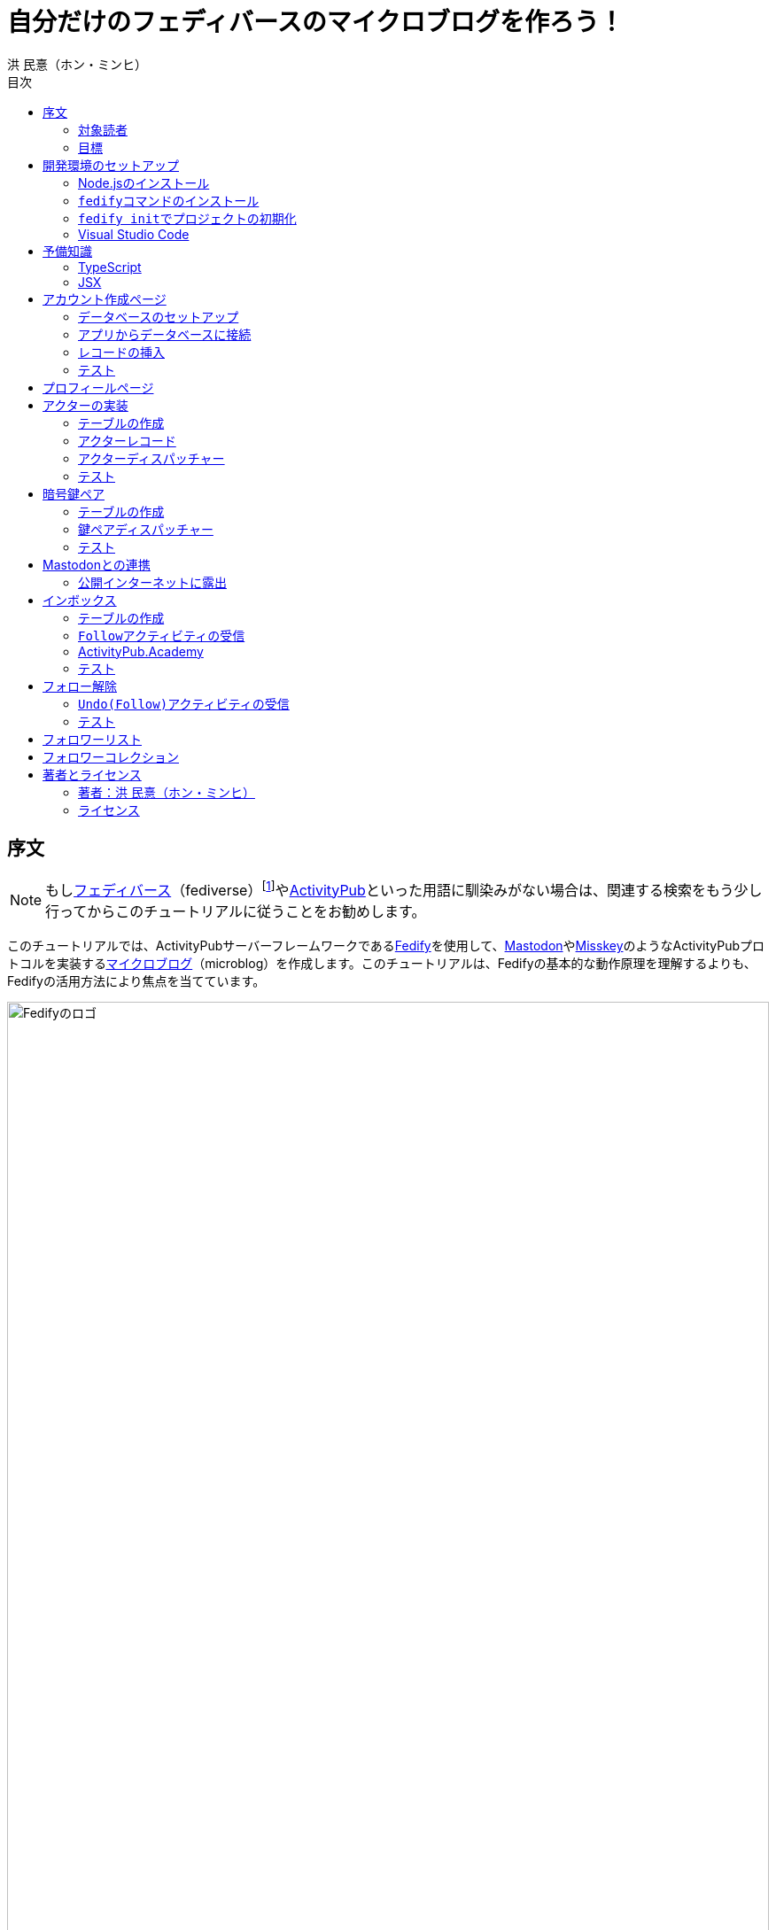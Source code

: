 = 自分だけのフェディバースのマイクロブログを作ろう！
洪 民憙（ホン・ミンヒ）
:doctype: book
:lang: ja
:scripts: cjk
:experimental:
:toc:
:toc-title: 目次
:imagesdir: ./images

== 序文

NOTE: もしlink:https://ja.wikipedia.org/wiki/Fediverse[フェディバース]（fediverse）footnote:[Mastodon、Misskey、Lemmy、Pixelfed、PeerTubeなど、フェディバースのネットワークのいくつかはすでにご存知かもしれない。]やlink:https://activitypub.rocks/[ActivityPub]といった用語に馴染みがない場合は、関連する検索をもう少し行ってからこのチュートリアルに従うことをお勧めします。

このチュートリアルでは、ActivityPubサーバーフレームワークであるlink:https://fedify.dev/[Fedify]を使用して、link:https://joinmastodon.org/ja[Mastodon]やlink:https://misskey-hub.net/ja/[Misskey]のようなActivityPubプロトコルを実装するlink:https://ja.wikipedia.org/wiki/%E3%83%9F%E3%83%8B%E3%83%96%E3%83%AD%E3%82%B0[マイクロブログ]（microblog）を作成します。このチュートリアルは、Fedifyの基本的な動作原理を理解するよりも、Fedifyの活用方法により焦点を当てています。

.Fedifyのロゴ
image::logo.svg[Fedifyのロゴ,width=100%,align=center]

Fedifyは、ActivityPubやその他の標準規格（総称して「フェディバース」と呼ばれる）を利用した連合サーバーアプリを作る為のTypeScriptライブラリです。連合サーバーアプリを作る際の複雑さやボイラプレートコードを排除し、ビジネスロジックやユーザーエクスペリエンスに集中できる様にすることを目的としています。

Fedifyプロジェクトについてもっとお知りになりたい方は、以下の資料をご覧ください：

- ウェブサイト：<https://fedify.dev/>
- GitHub：<https://github.com/dahlia/fedify>
- APIリファレンス：<https://jsr.io/@fedify/fedify>
- 使用例：<https://github.com/dahlia/fedify/tree/main/examples>

ご質問、ご提案、フィードバックなどございましたら、お気軽にlink:https://github.com/dahlia/fedify/discussions[GitHub Discussions]にご参加いただくか、フェディバースのlink:https://hollo.social/@fedify[@fedify@hollo.social]（日本語対応）までご連絡ください！

=== 対象読者

このチュートリアルは、Fedifyを学んでActivityPubサーバーソフトウェアを作ってみたい方を対象としています。

HTMLやHTTPを使用してウェブアプリケーションを作成した経験があり、コマンドラインインターフェース、SQL、JSON、基本的なJavaScriptなどを理解していることを前提としています。ただし、TypeScriptやJSX、ActivityPub、Fedifyについては、このチュートリアルで必要な範囲で説明しますので、知らなくても大丈夫です。

ActivityPubソフトウェアを作成した経験は必要ありませんが、MastodonやMisskeyのようなActivityPubソフトウェアを少なくとも1つは使用したことがあることを想定しています。そうすることで、私たちが何を作ろうとしているのかをイメージしやすくなります。

=== 目標

このチュートリアルでは、Fedifyを使用してActivityPubを通じて他の連合ソフトウェアやサービスと通信可能な個人用マイクロブログを作成します。このソフトウェアには以下の機能が含まれます：

- ユーザーは1つのアカウントのみ作成できます。
- フェディバース内の他のアカウントがユーザーをフォローできます。
- フォロワーはユーザーのフォローを開始したり、やめたりできます。
- ユーザーは自分のフォロワーリストを閲覧できます。
- ユーザーは投稿を作成できます。
- ユーザーの投稿はフェディバース内のフォロワーに表示されます。
- ユーザーはフェディバース内の他のアカウントをフォローできます。
- ユーザーは自分がフォローしているアカウントのリストを閲覧できます。
- ユーザーは自分がフォローしているアカウントが作成した投稿を時系列順のリストで閲覧できます。

チュートリアルを単純化するために、以下の機能制約を設けています：

- アカウントプロフィール（自己紹介文、画像など）は設定できません。
- 一度作成したアカウントは削除できません。
- 一度投稿した内容は編集や削除ができません。
- 一度フォローした他のアカウントのフォローを解除することはできません。
- いいね、共有、コメント機能はありません。
- 検索機能はありません。
- 認証や権限チェックなどのセキュリティ機能はありません。

もちろん、チュートリアルを最後まで進めた後で機能を追加することは自由です。それは良い練習になるでしょう。

完成したソースコードはlink:https://github.com/dahlia/microblog[GitHubリポジトリ]にアップロードされており、各実装段階に応じてコミットが分かれていますので、参考にしてください。

== 開発環境のセットアップ

=== Node.jsのインストール

FedifyはJavaScriptランタイムとしてlink:https://deno.com/[Deno]、link:https://bun.sh/[Bun]、link:https://nodejs.org/[Node.js]の3つをサポートしています。その中でもNode.jsが最も広く使われているため、このチュートリアルではNode.jsを基準に説明を進めていきます。

TIP: JavaScriptランタイムとは、JavaScriptコードを実行するプラットフォームのことです。ウェブブラウザもJavaScriptランタイムの一つであり、コマンドラインやサーバーではNode.jsなどが広く使われています。最近ではlink:https://workers.cloudflare.com/[Cloudflare Workers]のようなクラウドエッジ機能もJavaScriptランタイムの一つとして注目を集めています。

Fedifyを使用するにはNode.js 20.0.0以上のバージョンが必要です。link:https://nodejs.org/ja/download/package-manager[様々なインストール方法]がありますので、自分に最適な方法でNode.jsをインストールしてください。

Node.jsがインストールされると、``node``コマンドと``npm``コマンドが使えるようになります：

[source,console]
----
$ node --version
$ npm --version
----

=== ``fedify``コマンドのインストール

Fedifyプロジェクトをセットアップするために、``fedify``コマンドをシステムにインストールする必要があります。link:https://fedify.dev/cli#installation[複数のインストール方法]がありますが、``npm``コマンドを使用するのが最も簡単です：

[source,console]
----
$ npm install -g @fedify/cli
----

インストールが完了したら、``fedify``コマンドが使用可能かどうか確認しましょう。以下のコマンドで``fedify``コマンドのバージョンを確認できます。

[source,console]
----
$ fedify --version
----

表示されたバージョン番号が1.0.0以上であることを確認してください。それより古いバージョンだと、このチュートリアルを正しく進めることができません。

=== ``fedify init``でプロジェクトの初期化

新しいFedifyプロジェクトを開始するために、作業ディレクトリのパスを決めましょう。このチュートリアルでは__microblog__と名付けることにします。``fedify init``コマンドの後にディレクトリパスを指定して実行します（ディレクトリがまだ存在しなくても大丈夫です）：

[source,console]
----
$ fedify init microblog
----

``fedify init``コマンドを実行すると、以下のような質問プロンプトが表示されます。順番にmenu:Node.js[npm > Hono > In-memory > In-process]を選択します：

[listing]
----
             ___      _____        _ _  __
            /'_')    |  ___|__  __| (_)/ _|_   _
     .-^^^-/  /      | |_ / _ \/ _` | | |_| | | |
   __/       /       |  _|  __/ (_| | |  _| |_| |
  <__.|_|-|_|        |_|  \___|\__,_|_|_|  \__, |
                                           |___/

? Choose the JavaScript runtime to use
  Deno
  Bun
❯ Node.js

? Choose the package manager to use
❯ npm
  Yarn
  pnpm

? Choose the web framework to integrate Fedify with
  Bare-bones
  Fresh
❯ Hono
  Express
  Nitro

? Choose the key-value store to use for caching
❯ In-memory
  Redis
  PostgreSQL
  Deno KV

? Choose the message queue to use for background jobs
❯ In-process
  Redis
  PostgreSQL
  Deno KV
----

NOTE: Fedifyはフルスタックフレームワークではなく、ActivityPubサーバーの実装に特化したフレームワークです。したがって、他のウェブフレームワークと一緒に使用することを前提に設計されています。このチュートリアルでは、ウェブフレームワークとしてlink:https://hono.dev/[Hono]を採用し、Fedifyと共に使用します。

しばらくすると、作業ディレクトリ内に以下のような構造でファイルが生成されるのが確認できます：

* _.vscode/_ — Visual Studio Code関連の設定
** _extensions.json_ — Visual Studio Code推奨拡張機能
** _settings.json_ — Visual Studio Code設定
* _node_modules/_ — 依存パッケージがインストールされるディレクトリ（内容省略）
* _src/_ — ソースコード
** _app.tsx_ — ActivityPubと関係ないサーバー
** _federation.ts_ — ActivityPubサーバー
** _index.ts_ — エントリーポイント
** _logging.ts_ — ロギング設定
* _biome.json_ — フォーマッターおよびリント設定
* _package.json_ — パッケージメタデータ
* _tsconfig.json_ — TypeScript設定

想像できると思いますが、JavaScriptではなくTypeScriptを使用するため、__.js__ファイルではなく__.ts__および__.tsx__ファイルがあります。

生成されたソースコードは動作するデモです。まずはこの状態で正常に動作するか確認しましょう：

[source,console]
$ npm run dev

上記のコマンドを実行すると、kbd:[Ctrl+C]キーを押すまでサーバーが実行されたままになります：

[listing]
Server started at http://0.0.0.0:8000

サーバーが実行された状態で、新しいターミナルタブを開き、以下のコマンドを実行します：

[source,console]
$ fedify lookup http://localhost:8000/users/john

上記のコマンドは、ローカルで起動したActivityPubサーバーの1つのアクター（actor）を照会したものです。ActivityPubにおいて、アクターは様々なActivityPubサーバー間でアクセス可能なアカウントだと考えてください。

以下のような結果が出力されれば正常です：

[listing]
✔ Looking up the object...
Person {
  id: URL "http://localhost:8000/users/john",
  name: "john",
  preferredUsername: "john"
}

この結果から、__/users/john__パスに位置するアクターオブジェクトの種類が``Person``であり、そのIDが__http://localhost:8000/users/john__、名前が__john__、ユーザー名も__john__であることがわかります。

[TIP]
====
``fedify lookup``はActivityPubオブジェクトを照会するコマンドです。これはMastodonで該当URIを検索するのと同じ動作をします。（もちろん、現在皆さんのサーバーはローカルでのみアクセス可能なため、まだMastodonで検索しても結果は表示されません）

``fedify lookup``コマンドよりも``curl``を好む場合は、以下のコマンドでもアクター照会が可能です（``-H``オプションで``Accept``ヘッダーを一緒に送信することに注意してください）：

[source,console]
$ curl -H"Accept: application/activity+json" http://localhost:8000/users/john

ただし、上記のように照会すると、その結果は人間の目で確認しにくいJSON形式になります。システムに``jq``コマンドもインストールされている場合は、``curl``と``jq``を組み合わせて使用することもできます：

[source,console]
$ curl -H"Accept: application/activity+json" http://localhost:8000/users/john | jq .
====

=== Visual Studio Code

https://code.visualstudio.com/[Visual Studio Code]が皆さんのお気に入りのエディタでない可能性もあります。しかし、このチュートリアルを進める間はVisual Studio Codeを使用することをお勧めします。なぜなら、TypeScriptを使用する必要があり、Visual Studio Codeは現存する最も便利で優れたTypeScript IDEだからです。また、生成されたプロジェクトセットアップにはすでにVisual Studio Codeの設定が整っているため、フォーマッターやリントなどと格闘する必要もありません。

CAUTION: Visual Studioと混同しないようにしてください。Visual Studio CodeとVisual Studioはブランドを共有しているだけで、まったく異なるソフトウェアです。

https://code.visualstudio.com/docs/setup/setup-overview[Visual Studio Codeをインストール]した後、menu:ファイル[フォルダを開く…]メニューをクリックして作業ディレクトリを読み込んでください。

右下に「このリポジトリ 用のおすすめ拡張機能 'Biome' 拡張機能 提供元: biomejs をインストールしますか?」と尋ねるウィンドウが表示された場合は、btn:[インストール]ボタンをクリックしてその拡張機能をインストールしてください。この拡張機能をインストールすると、TypeScriptコードを作成する際にインデントや空白など、コードスタイルと格闘する必要がなく、自動的にコードがフォーマットされます。

TIP: 熱心なEmacsまたはVimユーザーの場合、使い慣れたお気に入りのエディタを使用することを止めはしません。ただし、TypeScript LSPの設定は確認しておくことをお勧めします。TypeScript LSPの設定の有無により、生産性に大きな差が出るからです。

== 予備知識

=== TypeScript

コードを修正する前に、簡単にTypeScriptについて触れておきましょう。すでにTypeScriptに慣れている方は、この章をスキップしても構いません。

TypeScriptはJavaScriptに静的型チェックを追加したものです。TypeScriptの文法はJavaScriptの文法とほぼ同じですが、変数や関数の文法に型を指定できるという大きな違いがあります。型指定は変数やパラメータの後にコロン（`:`）をつけて表します。

例えば、次のコードは``foo``変数が文字列（`string`）であることを示しています：

[source,typescript]
let foo: string;

上記のように宣言された``foo``変数に文字列以外の型の値を代入しようとすると、Visual Studio Codeが**実行する前に**赤い下線を引いて型エラーを表示します：

[source,typescript]
----
foo = 123;  // <1>
----
<1> ts(2322): 型``number``を型``string``に割り当てることはできません。

コーディング中に赤い下線が表示されたら、無視せずに対処してください。無視してプログラムを実行すると、その部分で実際にエラーが発生する可能性が高いです。

TypeScriptでコーディングをしていて最も頻繁に遭遇する型エラーは、``null``の可能性があるエラーです。例えば、次のコードでは``bar``変数が文字列（`string`）である可能性もあれば``null``である可能性もある（`string | null`）と示されています：

[source,typescript]
const bar: string | null = someFunction();

この変数の内容から最初の文字を取り出そうとして、次のようなコードを書くとどうなるでしょうか：

[source,typescript]
----
const firstChar = bar.charAt(0);  // <1>
----
<1> ts(18047): ``bar``は``null``の可能性があります。

上記のように型エラーが発生します。``bar``が場合によっては``null``である可能性があり、その場合に``null.charAt(0)``を呼び出すとエラーが発生する可能性があるため、コードを修正するよう指摘しています。このような場合、以下のように``null``の場合の処理を追加する必要があります：

[source,typescript]
const firstChar = bar === null ? "" : bar.charAt(0);

このように、TypeScriptはコーディング時に気づかなかった場合の数を想起させ、バグを未然に防ぐのに役立ちます。

また、TypeScriptの副次的な利点の一つは、自動補完が機能することです。例えば、``foo.``まで入力すると、文字列オブジェクトが持つメソッドのリストが表示され、その中から選択できます。これにより、一々ドキュメントを確認しなくても迅速にコーディングが可能になります。

このチュートリアルを進めながら、TypeScriptの魅力も一緒に感じていただければと思います。何より、FedifyはTypeScriptと一緒に使用したときに最も良い体験が得られるのです。

TIP: TypeScriptをしっかりじっくり学びたい場合は、公式のlink:https://www.typescriptlang.org/docs/handbook/intro.html[TypeScriptハンドブック]（英語）を読むことをお勧めします。全部読むのに約30分ほどかかります。

=== JSX

JSXはJavaScriptコード内にXMLまたはHTMLを挿入できるようにするJavaScriptの文法拡張です。TypeScriptでも使用でき、その場合はTSXと呼ぶこともあります。このチュートリアルでは、すべてのHTMLをJSX文法を通じてJavaScriptコード内に記述します。JSXにすでに慣れている方は、この章をスキップして構いません。

例えば、以下のコードは``<div>``要素が最上位にあるHTMLツリーを``html``変数に代入します：

[source,tsx]
const html = <div>
  <p id="greet">こんにちは、<strong>JSX</strong>！</p>
</div>;

中括弧を使用してJavaScript式を挿入することも可能です（以下のコードは、もちろん``getName()``関数が存在すると仮定しています）：

[source,tsx]
const html = <div title={"こんにちは、" + getName() + "！"}>
  <p id="greet">こんにちは、<strong>{getName()}</strong>！</p>
</div>;

JSXの特徴の1つは、コンポーネント（component）と呼ばれる独自のタグを定義できることです。コンポーネントは普通のJavaScript関数として定義できます。例えば、以下のコードは``<Container>``コンポーネントを定義して使用する方法を示しています（コンポーネント名は一般的にPascalCaseスタイルに従います）：

[source,tsx]
----
import type { FC } from "hono/jsx";

function getName() {
  return "JSX";
}

interface ContainerProps {
  name: string;
}

const Container: FC<ContainerProps> = (props) => {
  return <div title={"こんにちは、" + props.name + "！"}>{props.children}</div>;
};

const html = <Container name={getName()}>
  <p id="greet">こんにちは、<strong>{getName()}</strong>！</p>
</Container>;
----

上記のコードで``FC``は、我々が使用するウェブフレームワークであるlink:https://hono.dev/[Hono]が提供するもので、コンポーネントの型を定義するのに役立ちます。``FC``はlink:https://www.typescriptlang.org/docs/handbook/2/generics.html[ジェネリック型]（generic type）で、``FC<ContainerProps>``のように山括弧内に入る型が型引数です。ここでは型引数としてプロップ（props）の形式を指定しています。プロップとは、コンポーネントに渡すパラメータのことを指します。上記のコードでは、``<Container>``コンポーネントのプロップ形式として``ContainerProps``インターフェースを宣言して使用しています。

[NOTE]
====
ジェネリック型の型引数は複数になる場合があり、カンマで各引数を区切ります。例えば、``Foo<A, B>``はジェネリック型``Foo``に型引数``A``と``B``を適用したものです。

また、ジェネリック関数というものもあり、``someFunction<A, B>(foo, bar)``のように表記します。

型引数が1つの場合、型引数を囲む山括弧がXML/HTMLタグのように見えますが、JSXの機能とは無関係です。

- `FC<ContainerProps>`：ジェネリック型``FC``に型引数``ContainerProps``を適用したもの。
- `<Container>`：``<Container>``という名前のコンポーネントタグを開いたもの。``</Container>``で閉じる必要があります。
====

プロップとして渡されるもののうち、``children``は特に注目する必要があります。これはコンポーネントの子要素が``children``プロップとして渡されるためです。結果として、上記のコードで``html``変数には``<div title="こんにちは、JSX！"><p id="greet">こんにちは、<strong>JSX</strong>！</p></div>``というHTMLツリーが代入されることになります。

TIP: JSXはReactプロジェクトで発明され、広く使用され始めました。JSXについて詳しく知りたい場合は、Reactのドキュメントのlink:https://ja.react.dev/learn/writing-markup-with-jsx[JSXでマークアップを記述する]およびlink:https://ja.react.dev/learn/javascript-in-jsx-with-curly-braces[JSXに波括弧でJavaScriptを含める]セクションを読んでみてください。

== アカウント作成ページ

さて、本格的な開発に取り掛かりましょう。

最初に作成するのはアカウント作成ページです。アカウントを作成しないと投稿もできず、他のアカウントをフォローすることもできませんからね。まずは見える部分から作り始めましょう。

まず、__src/views.tsx__ファイルを作成します。そして、そのファイル内にJSXで``<Layout>``コンポーネントを定義します：

[source,tsx]
----
import type { FC } from "hono/jsx";

export const Layout: FC = (props) => (
  <html lang="en">
    <head>
      <meta charset="utf-8" />
      <meta name="viewport" content="width=device-width, initial-scale=1" />
      <meta name="color-scheme" content="light dark" />
      <title>Microblog</title>
      <link
        rel="stylesheet"
        href="https://cdn.jsdelivr.net/npm/@picocss/pico@2/css/pico.min.css"
      />
    </head>
    <body>
      <main class="container">{props.children}</main>
    </body>
  </html>
);
----

デザインに多くの時間を費やさないために、link:https://picocss.com/[Pico CSS]というCSSフレームワークを使用することにします。

TIP: 変数やパラメータの型をTypeScriptの型チェッカーが推論できる場合、上記の``props``のように型表記を省略しても問題ありません。このように型表記が省略されている場合でも、Visual Studio Codeで変数名にマウスカーソルを合わせると、その変数がどの型であるかを確認できます。

次に、同じファイル内でレイアウトの中に入る``<SetupForm>``コンポーネントを定義します：

[source,tsx]
----
export const SetupForm: FC = () => (
  <>
    <h1>Set up your microblog</h1>
    <form method="post" action="/setup">
      <fieldset>
        <label>
          Username{" "}
          <input
            type="text"
            name="username"
            required
            maxlength={50}
            pattern="^[a-z0-9_\-]+$"
          />
        </label>
      </fieldset>
      <input type="submit" value="Setup" />
    </form>
  </>
);
----

JSXでは最上位に1つの要素しか置けませんが、``<SetupForm>``コンポーネントでは``<h1>``と``<form>``の2つの要素を最上位に置いています。そのため、これを1つの要素のようにまとめるために、空のタグの形の``<>``と``</>``で囲んでいます。これをフラグメント（fragment）と呼びます。

定義したコンポーネントを組み合わせて使用する番です。__src/app.tsx__ファイルで、先ほど定義した2つのコンポーネントを``import``します：

[source,typescript]
import { Layout, SetupForm } from "./views.tsx";

そして、__/setup__ページで先ほど作成したアカウント作成フォームを表示します：

[source,tsx]
app.get("/setup", (c) =>
  c.html(
    <Layout>
      <SetupForm />
    </Layout>,
  ),
);

さて、それではウェブブラウザで<http://localhost:8000/setup>ページを開いてみましょう。以下のような画面が表示されれば正常です：

.アカウント作成ページ
image::account-creation-page.png[アカウント作成ページ,align=center]

NOTE: JSXを使用するには、ソースファイルの拡張子が__.jsx__または__.tsx__である必要があります。この章で編集した2つのファイルの拡張子がどちらも__.tsx__であることに注意してください。

=== データベースのセットアップ

さて、見える部分を実装したので、次は動作を実装する番です。アカウント情報を保存する場所が必要ですが、link:https://www.sqlite.org/[SQLite]を使用することにしましょう。SQLiteは小規模なアプリケーションに適したリレーショナルデータベースです。

まずはアカウント情報を格納するテーブルを定義しましょう。今後、すべてのテーブル定義は__src/schema.sql__ファイルに記述することにします。アカウント情報は``users``テーブルに格納します：

[source,sql]
----
CREATE TABLE IF NOT EXISTS users (
  id       INTEGER NOT NULL PRIMARY KEY CHECK (id = 1),
  username TEXT    NOT NULL UNIQUE      CHECK (trim(lower(username)) = username
                                               AND username <> ''
                                               AND length(username) <= 50)
);
----

我々が作成するマイクロブログは1つのアカウントしか作成できないので、主キーである``id``カラムが``1``以外の値を許可しないように制約をかけました。これにより、``users``テーブルには2つ以上のレコードを格納できなくなります。また、アカウントIDを格納する``username``カラムが空の文字列や長すぎる文字列を許可しないように制約を設けました。

では、``users``テーブルを作成するために__src/schema.sql__ファイルを実行する必要があります。そのためには``sqlite3``コマンドが必要ですが、link:https://www.sqlite.org/download.html[SQLiteのウェブサイトからダウンロードするか]、各プラットフォームのパッケージマネージャーでインストールできます。macOSの場合は、オペレーティングシステムに組み込まれているので、別途ダウンロードする必要はありません。直接ダウンロードする場合は、オペレーティングシステムに合った__sqlite-tools-*.zip__ファイルをダウンロードして解凍してください。パッケージマネージャーを使用する場合は、次のコマンドでインストールすることもできます：

[source,console]
----
$ sudo apt install sqlite3  # <1>
$ sudo dnf install sqlite   # <2>
$ choco install sqlite  # <3>
$ scoop install sqlite  # <4>
$ winget install SQLite.SQLite  # <5>
----
<1> DebianおよびUbuntu
<2> FedoraおよびRHEL
<3> Chocolatey
<4> Scoop
<5> Windows Package Manager

さて、``sqlite3``コマンドの準備ができたら、これを使用してデータベースファイルを作成しましょう：

[source,console]
$ sqlite3 microblog.sqlite3 < src/schema.sql

上記のコマンドを実行すると__microblog.sqlite3__ファイルが作成され、この中にSQLiteデータが保存されます。

=== アプリからデータベースに接続

これで、私たちが作成するアプリからSQLiteデータベースを使用するだけになりました。Node.jsでSQLiteデータベースを使用するには、SQLiteドライバーライブラリが必要です。ここではlink:https://github.com/WiseLibs/better-sqlite3[better-sqlite3]パッケージを使用することにします。パッケージは``npm``コマンドで簡単にインストールできます：

[source,console]
$ npm add better-sqlite3
$ npm add --save-dev @types/better-sqlite3

[TIP]
====
https://www.npmjs.com/package/@types/better-sqlite3[@types/better-sqlite3]パッケージは、TypeScript用にbetter-sqlite3パッケージのAPIに関する型情報を含んでいます。このパッケージをインストールすることで、Visual Studio Codeで編集する際に自動補完や型チェックが可能になります。

このように、@types/スコープ内にあるパッケージをlink:https://github.com/DefinitelyTyped/DefinitelyTyped[Definitely Typed]パッケージと呼びます。あるライブラリがTypeScriptで書かれていない場合、コミュニティが型情報を追加して作成したパッケージです。
====

パッケージをインストールしたので、このパッケージを使用してデータベースに接続するコードを書きましょう。__src/db.ts__という新しいファイルを作成し、以下のようにコーディングします：

[source,typescript]
----
import Database from "better-sqlite3";

const db = new Database("microblog.sqlite3");
db.pragma("journal_mode = WAL");
db.pragma("foreign_keys = ON");

export default db;
----

[TIP]
====
参考までに、``db.pragma()``関数を通じて設定した内容は以下のような効果があります：

- https://www.sqlite.org/wal.html[`journal_mode = WAL`]：SQLiteでアトミックなコミットとロールバックを実装する方法としてlink:https://ja.wikipedia.org/wiki/%E3%83%AD%E3%82%B0%E5%85%88%E8%A1%8C%E6%9B%B8%E3%81%8D%E8%BE%BC%E3%81%BF[ログ先行書き込み]モードを採用します。このモードは、デフォルトのlink:https://www.sqlite.org/lockingv3.html#rollback[ロールバックジャーナル]モードに比べて、ほとんどの場合でパフォーマンスが優れています。
- https://www.sqlite.org/foreignkeys.html[`foreign_keys = ON`]：SQLiteではデフォルトで外部キー制約をチェックしません。この設定をオンにすると外部キー制約をチェックするようになり、データの整合性を保つのに役立ちます。
====

そして、``users``テーブルに保存されるレコードをJavaScriptで表現する型を宣言しましょう。__src/schema.ts__ファイルを作成し、以下のように``User``型を定義します：

[source,typescript]
export interface User {
  id: number;
  username: string;
}

=== レコードの挿入

データベースに接続したので、レコードを挿入する番です。

まず__src/app.tsx__ファイルを開き、レコード挿入に使用する``db``オブジェクトと``User``型を``import``します：

[source,typescript]
import db from "./db.ts";
import type { User } from "./schema.ts";

``POST /setup``ハンドラを実装します：

[source,typescript]
----
app.post("/setup", async (c) => {
  // アカウントが既に存在するか確認
  const user = db.prepare<unknown[], User>("SELECT * FROM users LIMIT 1").get();
  if (user != null) return c.redirect("/");

  const form = await c.req.formData();
  const username = form.get("username");
  if (typeof username !== "string" || !username.match(/^[a-z0-9_-]{1,50}$/)) {
    return c.redirect("/setup");
  }
  db.prepare("INSERT INTO users (username) VALUES (?)").run(username);
  return c.redirect("/");
});
----

先ほど作成した``GET /setup``ハンドラにもアカウントが既に存在するかチェックするコードを追加します：

[source,tsx,highlight=2..4]
----
app.get("/setup", (c) => {
  // アカウントが既に存在するか確認
  const user = db.prepare<unknown[], User>("SELECT * FROM users LIMIT 1").get();
  if (user != null) return c.redirect("/");

  return c.html(
    <Layout>
      <SetupForm />
    </Layout>,
  );
});
----

=== テスト

これでアカウント作成機能がひととおり実装されたので、実際に使ってみましょう。ウェブブラウザで<http://localhost:8000/setup>ページを開いてアカウントを作成してください。このチュートリアルでは、これ以降、ユーザー名として__johndoe__を使用したと仮定します。作成できたら、SQLiteデータベースにレコードが正しく挿入されたか確認もしてみましょう：

[source,console]
$ echo "SELECT * FROM users;" | sqlite3 -table microblog.sqlite3

レコードが正しく挿入されていれば、以下のような出力が表示されるはずです（もちろん、``johndoe``は皆さんが入力したユーザー名によって異なります）：

[cols="1,1"]
|===
| `id` | `username`

| `1`
| `johndoe`
|===

== プロフィールページ

これでアカウントが作成されたので、アカウント情報を表示するプロフィールページを実装しましょう。表示する情報はほとんどありませんが。

今回も見える部分から作業を始めましょう。__src/views.tsx__ファイルに``<Profile>``コンポーネントを定義します：

[source,tsx]
----
export interface ProfileProps {
  name: string;
  handle: string;
}

export const Profile: FC<ProfileProps> = ({ name, handle }) => (
  <>
    <hgroup>
      <h1>{name}</h1>
      <p style="user-select: all;">{handle}</p>
    </hgroup>
  </>
);
----

そして__src/app.tsx__ファイルで定義したコンポーネントを``import``します：

[source,typescript]
import { Layout, Profile, SetupForm } from "./views.tsx";

そして``<Profile>``コンポーネントを表示する``GET /users/{username}``ハンドラを追加します：

[source,tsx]
----
app.get("/users/:username", async (c) => {
  const user = db
    .prepare<unknown[], User>("SELECT * FROM users WHERE username = ?")
    .get(c.req.param("username"));
  if (user == null) return c.notFound();

  const url = new URL(c.req.url);
  const handle = `@${user.username}@${url.host}`;
  return c.html(
    <Layout>
      <Profile name={user.username} handle={handle} />
    </Layout>,
  );
});
----

ここまでできたらテストをしてみましょう。ウェブブラウザで<http://localhost:8000/users/johndoe>ページを開いてみてください（アカウント作成時にユーザー名を``johndoe``にした場合。そうでない場合はURLを変更する必要があります）。以下のような画面が表示されるはずです：

.プロフィールページ
image::profile-page.png[プロフィールページ,align=center]

[TIP]
====
フェディバースハンドル（fediverse handle）、略してハンドルとは、フェディバース内でアカウントを指す一意なアドレスのようなものです。例えば``+@hongminhee@fedibird.com+``のような形をしています。メールアドレスに似た形をしていますが、実際の構成もメールアドレスに似ています。最初に``@``が来て、その後に名前、そして再び``@``が来た後、最後にアカウントが属するサーバーのドメイン名が来ます。時々、最初の``@``が省略されることもあります。

技術的には、ハンドルはlink:https://datatracker.ietf.org/doc/html/rfc7033[WebFinger]とlink:https://datatracker.ietf.org/doc/html/rfc7565[`acct:` URI形式]という2つの標準で実装されています。Fedifyがこれを実装しているため、このチュートリアルを進める間は実装の詳細を知らなくても大丈夫です。
====

== アクターの実装

ActivityPubは、その名前が示すように、アクティビティ（activity）を送受信するプロトコルです。投稿、投稿の編集、投稿の削除、投稿へのいいね、コメントの追加、プロフィールの編集…ソーシャルメディアで起こるすべての出来事をアクティビティとして表現します。

そして、すべてのアクティビティはアクター（actor）からアクターへ送信されます。例えば、山田太郎が投稿を作成すると、「投稿作成」（`Create(Note)`）アクティビティが山田太郎から山田太郎のフォロワーたちに送信されます。その投稿に佐藤花子がいいねをすると、「いいね」（`Like`）アクティビティが佐藤花子から山田太郎に送信されます。

したがって、ActivityPubを実装する最初のステップはアクターを実装することです。

``fedify init``コマンドで生成されたデモアプリには既にとてもシンプルなアクターが実装されていますが、MastodonやMisskeyなどの実際のソフトウェアと通信するためには、アクターをもう少しきちんと実装する必要があります。

まずは、現在の実装を一度見てみましょう。__src/federation.ts__ファイルを開いてみましょう：

[source,typescript,highlight=12..18]
----
import { Person, createFederation } from "@fedify/fedify";
import { InProcessMessageQueue, MemoryKvStore } from "@fedify/fedify";
import { getLogger } from "@logtape/logtape";

const logger = getLogger("microblog");

const federation = createFederation({
  kv: new MemoryKvStore(),
  queue: new InProcessMessageQueue(),
});

federation.setActorDispatcher("/users/{identifier}", async (ctx, identifier) => {
  return new Person({
    id: ctx.getActorUri(identifier),
    preferredUsername: identifier,
    name: identifier,
  });
});

export default federation;
----

注目すべき部分は``setActorDispatcher()``メソッドです。このメソッドは、他のActivityPubソフトウェアが我々が作成したサーバーのアクターを照会する際に使用するURLとその動作を定義します。例えば、先ほど我々が行ったように__/users/johndoe__を照会すると、コールバック関数の``identifier``パラメータに``"johndoe"``という文字列値が入ってきます。そして、コールバック関数は``Person``クラスのインスタンスを返して、照会されたアクターの情報を伝達します。

``ctx``パラメータには``Context``オブジェクトが渡されますが、これはActivityPubプロトコルに関連する様々な機能を含むオブジェクトです。例えば、上記のコードで使用されている``getActorUri()``メソッドは、パラメータとして渡された``identifier``を含むアクターの一意なURIを返します。このURIは``Person``オブジェクトの一意な識別子として使用されています。

実装コードを見ればわかるように、現在は__/users/__パスの後にどのようなハンドルが来ても、呼び出されたままのアクター情報を**作り出して**返しています。しかし、我々が望むのは実際に登録されているアカウントについてのみ照会できるようにすることです。この部分をデータベースに存在するアカウントについてのみ返すように修正しましょう。

=== テーブルの作成

``actors``テーブルを作成する必要があります。このテーブルは、現在のインスタンスサーバーのアカウントのみを含む``users``テーブルとは異なり、連合されるサーバーに属するリモートアクターも含みます。テーブルは次のようになります。__src/schema.sql__ファイルに次のSQLを追加してください：

[source,sql]
----
CREATE TABLE IF NOT EXISTS actors (
  id               INTEGER NOT NULL PRIMARY KEY,
  user_id          INTEGER          REFERENCES users (id),
  uri              TEXT    NOT NULL UNIQUE CHECK (uri <> ''),
  handle           TEXT    NOT NULL UNIQUE CHECK (handle <> ''),
  name             TEXT,
  inbox_url        TEXT    NOT NULL UNIQUE CHECK (inbox_url LIKE 'https://%'
                                                  OR inbox_url LIKE 'http://%'),
  shared_inbox_url TEXT                    CHECK (shared_inbox_url
                                                  LIKE 'https://%'
                                                  OR shared_inbox_url
                                                  LIKE 'http://%'),
  url              TEXT                    CHECK (url LIKE 'https://%'
                                                  OR url LIKE 'http://%'),
  created          TEXT    NOT NULL DEFAULT (CURRENT_TIMESTAMP)
                                           CHECK (created <> '')
);
----

- ``user_id``カラムは``users``カラムと連携するための外部キーです。該当レコードがリモートアクターを表す場合は``NULL``が入りますが、現在のインスタンスサーバーのアカウントの場合は該当アカウントの``users.id``値が入ります。

- ``uri``カラムはアクターIDと呼ばれるアクターの一意なURIを含みます。アクターを含むすべてのActivityPubオブジェクトはURI形式の一意なIDを持ちます。したがって、空にすることはできず、重複もできません。

- ``handle``カラムは``+@johndoe@example.com+``形式のフェディバースハンドルを含みます。同様に、空にすることはできず、重複もできません。

- ``name``カラムはUIに表示される名前を含みます。通常はフルネームやニックネームが入ります。ただし、ActivityPub仕様に従い、このカラムは空になる可能性があります。

- ``inbox_url``カラムは該当アクターのインボックス（inbox）URLを含みます。インボックスが何であるかについては後で詳しく説明しますが、現時点ではアクターに必須で存在しなければならないということだけ覚えておいてください。このカラムも空にすることはできず、重複もできません。

- ``shared_inbox_url``カラムは該当アクターの共有インボックス（shared inbox）URLを含みます。これについても後で詳しく説明します。必須ではないため、空になる可能性があり、カラム名の通り他のアクターと同じ共有インボックスURLを共有することもできます。

- ``url``カラムは該当アクターのプロフィールURLを含みます。プロフィールURLとは、ウェブブラウザで開いて見ることができるプロフィールページのURLを意味します。アクターのIDとプロフィールURLが同じ場合もありますが、サービスによって異なる場合もあるため、その場合にこのカラムにプロフィールURLを含めます。空になる可能性があります。

- ``created``カラムはレコードが作成された時点を記録します。空にすることはできず、デフォルトで挿入時点の時刻が記録されます。

さて、これで__src/schema.sql__ファイルを__microblog.sqlite3__データベースファイルに適用しましょう：

[source,console]
$ sqlite3 microblog.sqlite3 < src/schema.sql

TIP: 先ほど``users``テーブルを定義する際に``CREATE TABLE IF NOT EXISTS``文を使用したため、何度実行しても問題ありません。

そして、``actors``テーブルに保存されるレコードをJavaScriptで表現する型も__src/schema.ts__に定義します：

[source,typescript]
export interface Actor {
  id: number;
  user_id: number | null;
  uri: string;
  handle: string;
  name: string | null;
  inbox_url: string;
  shared_inbox_url: string | null;
  url: string | null;
  created: string;
}

=== アクターレコード

現在``users``テーブルにレコードが1つありますが、これと対応するレコードが``actors``テーブルにはありません。アカウントを作成する際に``actors``テーブルにレコードを追加しなかったためです。アカウント作成コードを修正して``users``と``actors``の両方にレコードを追加するようにする必要があります。

まず__src/views.tsx__にある``SetupForm``で、ユーザー名と一緒に``actors.name``カラムに入れる名前も入力を受け付けるようにしましょう：

[source,tsx,highlight=16..18]
export const SetupForm: FC = () => (
  <>
    <h1>Set up your microblog</h1>
    <form method="post" action="/setup">
      <fieldset>
        <label>
          Username{" "}
          <input
            type="text"
            name="username"
            required
            maxlength={50}
            pattern="^[a-z0-9_\-]+$"
          />
        </label>
        <label>
          Name <input type="text" name="name" required />
        </label>
      </fieldset>
      <input type="submit" value="Setup" />
    </form>
  </>
);

先ほど定義した``Actor``型を__src/app.tsx__で``import``します：

[source,typescript]
import type { Actor, User } from "./schema.ts";

これで入力された名前をはじめ、必要な情報を``actors``テーブルのレコードとして作成するコードを``POST /setup``ハンドラに追加します：

[source,typescript,highlight=7,19..24,26,30..44]
----
app.post("/setup", async (c) => {
  // アカウントが既に存在するか確認
  const user = db
    .prepare<unknown[], User>(
      `
      SELECT * FROM users
      JOIN actors ON (users.id = actors.user_id)
      LIMIT 1
      `,
    )
    .get();
  if (user != null) return c.redirect("/");

  const form = await c.req.formData();
  const username = form.get("username");
  if (typeof username !== "string" || !username.match(/^[a-z0-9_-]{1,50}$/)) {
    return c.redirect("/setup");
  }
  const name = form.get("name");
  if (typeof name !== "string" || name.trim() === "") {
    return c.redirect("/setup");
  }
  const url = new URL(c.req.url);
  const handle = `@${username}@${url.host}`;
  const ctx = fedi.createContext(c.req.raw, undefined);
  db.transaction(() => {
    db.prepare("INSERT OR REPLACE INTO users (id, username) VALUES (1, ?)").run(
      username,
    );
    db.prepare(
      `
      INSERT OR REPLACE INTO actors
        (user_id, uri, handle, name, inbox_url, shared_inbox_url, url)
      VALUES (1, ?, ?, ?, ?, ?, ?)
    `,
    ).run(
      ctx.getActorUri(username).href,
      handle,
      name,
      ctx.getInboxUri(username).href,
      ctx.getInboxUri().href,
      ctx.getActorUri(username).href,
    );
  })();
  return c.redirect("/");
});
----

アカウントが既に存在するかチェックする際、``users``テーブルにレコードがない場合だけでなく、対応するレコードが``actors``テーブルにない場合もまだアカウントが存在しないと判断するように修正しました。同じ条件を``GET /setup``ハンドラおよび``GET /users/{username}``ハンドラにも適用します：

[source,tsx,highlight=7]
----
app.get("/setup", (c) => {
  // アカウントが既に存在するか確認
  const user = db
    .prepare<unknown[], User>(
      `
      SELECT * FROM users
      JOIN actors ON (users.id = actors.user_id)
      LIMIT 1
      `,
    )
    .get();
  if (user != null) return c.redirect("/");

  return c.html(
    <Layout>
      <SetupForm />
    </Layout>,
  );
});
----

[source,tsx,highlight=6]
----
app.get("/users/:username", async (c) => {
  const user = db
    .prepare<unknown[], User & Actor>(
      `
      SELECT * FROM users
      JOIN actors ON (users.id = actors.user_id)
      WHERE username = ?
      `,
    )
    .get(c.req.param("username"));
  if (user == null) return c.notFound();

  const url = new URL(c.req.url);
  const handle = `@${user.username}@${url.host}`;
  return c.html(
    <Layout>
      <Profile name={user.name ?? user.username} handle={handle} />
    </Layout>,
  );
});
----

TIP: TypeScriptでは``A & B``は``A``型と同時に``B``型であるオブジェクトを意味します。例えば、``{ a: number } & { b: string }``型があるとすると、``{ a: 123 }``や``{ b: "foo" }``はこの型を満たしませんが、``{ a: 123, b: "foo" }``はこの型を満たします。

最後に、__src/federation.ts__ファイルを開き、アクターディスパッチャーの下に次のコードを追加します：

[source,typescript]
federation.setInboxListeners("/users/{handle}/inbox", "/inbox");

``setInboxListeners()``メソッドは今のところ気にしないでください。これもまたインボックスについて説明する際に一緒に扱うことにします。ただ、アカウント作成コードで使用した``getInboxUri()``メソッドが正しく動作するためには上記のコードが必要だという点だけ指摘しておきます。

コードをすべて修正したら、ブラウザで<http://localhost:8000/setup>ページを開いて再度アカウントを作成します：

.アカウント作成ページ
image::account-creation-page-2.png[アカウント作成ページ,align=center]

=== アクターディスパッチャー

``actors``テーブルを作成してレコードも追加したので、再び__src/federation.ts__ファイルを修正しましょう。まず``db``オブジェクトと``Endpoints``および``Actor``を``import``します：

[source,typescript]
import { Endpoints, Person, createFederation } from "@fedify/fedify";
import db from "./db.ts";
import type { Actor, User } from "./schema.ts";

必要なものを``import``したので``setActorDispatcher()``メソッドを修正しましょう：

[source,typescript,highlight=2..11,16..21]
----
federation.setActorDispatcher("/users/{handle}", async (ctx, handle) => {
  const user = db
    .prepare<unknown[], User & Actor>(
      `
      SELECT * FROM users
      JOIN actors ON (users.id = actors.user_id)
      WHERE users.username = ?
      `,
    )
    .get(handle);
  if (user == null) return null;

  return new Person({
    id: ctx.getActorUri(handle),
    preferredUsername: handle,
    name: user.name,
    inbox: ctx.getInboxUri(handle),
    endpoints: new Endpoints({
      sharedInbox: ctx.getInboxUri(),
    }),
    url: ctx.getActorUri(handle),
  });
});
----

変更されたコードでは、データベースの``users``テーブルを照会して現在のサーバーにあるアカウントでない場合は``null``を返すようになりました。つまり、``GET /users/johndoe``（アカウント作成時にユーザー名を``johndoe``にしたと仮定した場合）リクエストに対しては正しい``Person``オブジェクトを``200 OK``とともに応答し、それ以外のリクエストに対しては``404 Not Found``を応答することになります。

``Person``オブジェクトを生成する部分もどのように変わったか見てみましょう。まず``name``属性が追加されました。このプロパティは``actors.name``カラムの値を使用します。``inbox``と``endpoints``属性はインボックスについて説明するときに一緒に扱うことにします。``url``属性はこのアカウントのプロフィールURLを含みますが、このチュートリアルではアクターIDとアクターのプロフィールURLを一致させることにします。

[TIP]
====
目のいい方々は気づいたかもしれませんが、HonoとFedify両方で``GET /users/{handle}``に対するハンドラを重複して定義しています。では、実際にそのリクエストを送信すると、どちらが応答することになるでしょうか？答えは、リクエストの``Accept``ヘッダーによって異なります。``Accept: text/html``ヘッダーと一緒にリクエストを送信すると、Hono側のリクエストハンドラが応答します。``Accept: application/activity+json``ヘッダーと一緒にリクエストを送信すると、Fedify側のリクエストハンドラが応答します。

このようにリクエストの``Accept``ヘッダーに応じて異なる応答を返す方式をHTTPのlink:https://developer.mozilla.org/ja/docs/Web/HTTP/Content_negotiation[コンテンツネゴシエーション]（content negotiation）と呼び、Fedify自体がコンテンツネゴシエーションを実装しています。より具体的には、すべてのリクエストは一度Fedifyを通過し、ActivityPubに関連するリクエストでない場合は連携されたフレームワーク、このチュートリアルではHonoにリクエストを渡すようになっています。
====

TIP: FedifyではすべてのURIおよびURLをlink:https://developer.mozilla.org/ja/docs/Web/API/URL[`URL`]インスタンスで表現します。

=== テスト

それでは、アクターディスパッチャーをテストしてみましょう。

サーバーが起動している状態で、新しいターミナルタブを開いて以下のコマンドを入力します：

[source,console]
$ fedify lookup http://localhost:8000/users/alice

``alice``というアカウントが存在しないため、先ほどとは異なり、今度は次のようなエラーが発生するはずです：

[listing]
✔ Looking up the object...
Failed to fetch the object.
It may be a private object.  Try with -a/--authorized-fetch.

では``johndoe``アカウントも照会してみましょう：

[source,console]
fedify lookup http://localhost:8000/users/johndoe

今度は結果がきちんと出力されます：

[listing]
✔ Looking up the object...
Person {
  id: URL "http://localhost:8000/users/johndoe",
  name: "John Doe",
  url: URL "http://localhost:8000/users/johndoe",
  preferredUsername: "johndoe",
  inbox: URL "http://localhost:8000/users/johndoe/inbox",
  endpoints: Endpoints { sharedInbox: URL "http://localhost:8000/inbox" }
}

== 暗号鍵ペア

次に実装するのは、署名のためのアクターの暗号鍵です。ActivityPubではアクターがアクティビティを作成して送信しますが、このときアクティビティを本当にそのアクターが作成したことを証明するためにlink:https://ja.wikipedia.org/wiki/%E3%83%87%E3%82%B8%E3%82%BF%E3%83%AB%E7%BD%B2%E5%90%8D[デジタル署名]を行います。そのために、アクターはペアになった自身だけの秘密鍵（private key）と公開鍵（public key）のペアを作成して持っており、その公開鍵を他のアクターも見られるように公開します。アクターはアクティビティを受信する際に、送信者の公開鍵とアクティビティの署名を検証して、そのアクティビティが本当に送信者が生成したものかどうかを確認します。署名と署名の検証はFedifyが自動的に行いますが、鍵ペアを生成して保存するのは直接実装する必要があります。

CAUTION: 秘密鍵は、その名前が示すように署名を行う主体以外はアクセスできないようにする必要があります。一方、公開鍵はその用途自体が公開することなので、誰でもアクセスしても問題ありません。

=== テーブルの作成

秘密鍵と公開鍵のペアを保存する``keys``テーブルを__src/schema.sql__に定義します：

[source,sql]
CREATE TABLE IF NOT EXISTS keys (
  user_id     INTEGER NOT NULL REFERENCES users (id),
  type        TEXT    NOT NULL CHECK (type IN ('RSASSA-PKCS1-v1_5', 'Ed25519')),
  private_key TEXT    NOT NULL CHECK (private_key <> ''),
  public_key  TEXT    NOT NULL CHECK (public_key <> ''),
  created     TEXT    NOT NULL DEFAULT (CURRENT_TIMESTAMP) CHECK (created <> ''),
  PRIMARY KEY (user_id, type)
);

テーブルをよく見ると、``type``カラムには2種類の値のみが許可されていることがわかります。一つはlink:https://www.rfc-editor.org/rfc/rfc2313[RSA-PKCS#1-v1.5]形式で、もう一つはlink:https://ed25519.cr.yp.to/[Ed25519]形式です。（それぞれが何を意味するかは、このチュートリアルでは重要ではありません）主キーが``(user_id, type)``にかかっているので、1ユーザーに対して最大二つの鍵ペアが存在できます。

TIP: このチュートリアルで詳しく説明することはできませんが、2024年9月現在、ActivityPubネットワークはRSA-PKCS#1-v1.5形式からEd25519形式に移行中であると知っておくと良いでしょう。あるソフトウェアはRSA-PKCS#1-v1.5形式のみを受け入れ、あるソフトウェアはEd25519形式を受け入れます。したがって、両方と通信するためには、二つの鍵ペアが両方とも必要になるのです。

``private_key``および``public_key``カラムは文字列を受け取れるようになっていますが、ここにはJSONデータを入れる予定です。秘密鍵と公開鍵をJSONでエンコードする方法については、後で順を追って説明します。

では``keys``テーブルを作成しましょう：

[source,console]
$ sqlite3 microblog.sqlite3 < src/schema.sql

``keys``テーブルに保存されるレコードをJavaScriptで表現する``Key``型も__src/schema.ts__ファイルに定義します：

[source,typescript]
export interface Key {
  user_id: number;
  type: "RSASSA-PKCS1-v1_5" | "Ed25519";
  private_key: string;
  public_key: string;
  created: string;
}

=== 鍵ペアディスパッチャー

これで鍵ペアを生成して読み込むコードを書く必要があります。

__src/federation.ts__ファイルを開き、Fedifyが提供する``exportJwk()``、``generateCryptoKeyPair()``、``importJwk()``関数と先ほど定義した``Key``型を``import``しましょう：

[source,typescript,highlight=5..7,9]
----
import {
  Endpoints,
  Person,
  createFederation,
  exportJwk,
  generateCryptoKeyPair,
  importJwk,
} from "@fedify/fedify";
import type { Actor, Key, User } from "./schema.ts";
----

そしてアクターディスパッチャー部分を次のように修正します：

[source,typescript]
----
federation
  .setActorDispatcher("/users/{identifier}", async (ctx, identifier) => {
    const user = db
      .prepare<unknown[], User & Actor>(
        `
        SELECT * FROM users
        JOIN actors ON (users.id = actors.user_id)
        WHERE users.username = ?
        `,
      )
      .get(identifier);
    if (user == null) return null;

    const keys = await ctx.getActorKeyPairs(identifier);
    return new Person({
      id: ctx.getActorUri(identifier),
      preferredUsername: identifier,
      name: user.name,
      inbox: ctx.getInboxUri(identifier),
      endpoints: new Endpoints({
        sharedInbox: ctx.getInboxUri(),
      }),
      url: ctx.getActorUri(identifier),
      publicKey: keys[0].cryptographicKey,
      assertionMethods: keys.map((k) => k.multikey),
    });
  })
  .setKeyPairsDispatcher(async (ctx, identifier) => {
    const user = db
      .prepare<unknown[], User>("SELECT * FROM users WHERE username = ?")
      .get(identifier);
    if (user == null) return [];
    const rows = db
      .prepare<unknown[], Key>("SELECT * FROM keys WHERE keys.user_id = ?")
      .all(user.id);
    const keys = Object.fromEntries(
      rows.map((row) => [row.type, row]),
    ) as Record<Key["type"], Key>;
    const pairs: CryptoKeyPair[] = [];
    // ユーザーがサポートする2つの鍵形式（RSASSA-PKCS1-v1_5およびEd25519）それぞれについて
    // 鍵ペアを保有しているか確認し、なければ生成後データベースに保存：
    for (const keyType of ["RSASSA-PKCS1-v1_5", "Ed25519"] as const) {
      if (keys[keyType] == null) {
        logger.debug(
          "ユーザー{identifier}は{keyType}鍵を持っていません。作成します...",
          { identifier, keyType },
        );
        const { privateKey, publicKey } = await generateCryptoKeyPair(keyType);
        db.prepare(
          `
          INSERT INTO keys (user_id, type, private_key, public_key)
          VALUES (?, ?, ?, ?)
          `,
        ).run(
          user.id,
          keyType,
          JSON.stringify(await exportJwk(privateKey)),
          JSON.stringify(await exportJwk(publicKey)),
        );
        pairs.push({ privateKey, publicKey });
      } else {
        pairs.push({
          privateKey: await importJwk(
            JSON.parse(keys[keyType].private_key),
            "private",
          ),
          publicKey: await importJwk(
            JSON.parse(keys[keyType].public_key),
            "public",
          ),
        });
      }
    }
    return pairs;
  });
----

まず最初に注目すべきは、``setActorDispatcher()``メソッドに連続して呼び出されている``setKeyPairsDispatcher()``メソッドです。このメソッドは、コールバック関数から返された鍵ペアをアカウントに紐付ける役割を果たします。このように鍵ペアを紐付けることで、Fedifyがアクティビティを送信する際に自動的に登録された秘密鍵でデジタル署名を追加します。

``generateCryptoKeyPair()``関数は新しい秘密鍵と公開鍵のペアを生成し、``CryptoKeyPair``オブジェクトとして返します。参考までに、``CryptoKeyPair``型は``{ privateKey: CryptoKey; publicKey: CryptoKey; }``形式です。

``exportJwk()``関数は``CryptoKey``オブジェクトをJWK形式で表現したオブジェクトを返します。JWK形式が何かを知る必要はありません。単に暗号鍵をJSONで表現する標準的な形式だと理解すれば十分です。``CryptoKey``は暗号鍵をJavaScriptオブジェクトとして表現するためのウェブ標準の型です。

``importJwk()``関数はJWK形式で表現された鍵を``CryptoKey``オブジェクトに変換します。``exportJwk()``関数の逆だと理解すれば良いでしょう。

さて、では再び``setActorDispatcher()``メソッドに目を向けましょう。``getActorKeyPairs()``というメソッドが使われていますが、このメソッドは名前の通りアクターの鍵ペアを返します。アクターの鍵ペアは、直前に見た``setKeyPairsDispatcher()``メソッドで読み込まれたまさにその鍵ペアです。我々はRSA-PKCS#1-v1.5とEd25519形式の2つの鍵ペアを読み込んだので、``getActorKeyPairs()``メソッドは2つの鍵ペアの配列を返します。配列の各要素は鍵ペアを様々な形式で表現したオブジェクトですが、次のような形をしています：

[source,typescript]
----
interface ActorKeyPair {
  privateKey: CryptoKey;              // <1>
  publicKey: CryptoKey;               // <2>
  keyId: URL;                         // <3>
  cryptographicKey: CryptographicKey; // <4>
  multikey: Multikey;                 // <5>
}
----
<1> 秘密鍵
<2> 公開鍵
<3> 鍵の一意な識別URI
<4> 公開鍵の別の形式
<5> 公開鍵のさらに別の形式

``CryptoKey``と``CryptographicKey``と``Multikey``がそれぞれどう違うのか、なぜこのように複数の形式が必要なのかは、ここで説明するには複雑すぎます。ただ、現時点では``Person``オブジェクトを初期化する際に``publicKey``属性は``CryptographicKey``形式を受け取り、``assertionMethods``属性は``Multikey[]``（``Multikey``の配列をTypeScriptでこのように表記）形式を受け取るということだけ覚えておきましょう。

ところで、``Person``オブジェクトには公開鍵を持つ属性が``publicKey``と``assertionMethods``の2つもあるのはなぜでしょうか？ActivityPubには元々``publicKey``属性しかありませんでしたが、後から複数の鍵を登録できるように``assertionMethods``属性が追加されました。先ほどRSA-PKCS#1-v1.5形式とEd25519形式の鍵を両方生成したのと同じような理由で、様々なソフトウェアとの互換性のために両方の属性を設定しているのです。よく見ると、レガシーな属性である``publicKey``にはレガシーな鍵形式であるRSA-PKCS#1-v1.5鍵のみを登録していることがわかります。（配列の最初の項目にRSA-PKCS#1-v1.5鍵ペアが、2番目の項目にEd25519鍵ペアが入ります）

[TIP]
====
実は``publicKey``属性も複数の鍵を含めることはできます。しかし、多くのソフトウェアが既に``publicKey``属性には単一の鍵しか入らないという前提で実装されているため、誤動作することが多いのです。これを避けるために``assertionMethods``という新しい属性が提案されたのです。

これに関して興味が湧いた方はlink:https://w3id.org/fep/521a[FEP-521a]文書を参照してください。
====

=== テスト

さて、アクターオブジェクトに暗号鍵を登録したので、うまく動作するか確認しましょう。次のコマンドでアクターを照会します。

[source,console]
fedify lookup http://localhost:8000/users/johndoe

正常に動作すれば、以下のような結果が出力されます：

[listing]
----
✔ Looking up the object...
Person {
  id: URL "http://localhost:8000/users/johndoe",
  name: "John Doe",
  url: URL "http://localhost:8000/users/johndoe",
  preferredUsername: "johndoe",
  publicKey: CryptographicKey {
    id: URL "http://localhost:8000/users/johndoe#main-key",
    owner: URL "http://localhost:8000/users/johndoe",
    publicKey: CryptoKey {
      type: "public",
      extractable: true,
      algorithm: {
        name: "RSASSA-PKCS1-v1_5",
        modulusLength: 4096,
        publicExponent: Uint8Array(3) [ 1, 0, 1 ],
        hash: { name: "SHA-256" }
      },
      usages: [ "verify" ]
    }
  },
  assertionMethods: [
    Multikey {
      id: URL "http://localhost:8000/users/johndoe#main-key",
      controller: URL "http://localhost:8000/users/johndoe",
      publicKey: CryptoKey {
        type: "public",
        extractable: true,
        algorithm: {
          name: "RSASSA-PKCS1-v1_5",
          modulusLength: 4096,
          publicExponent: Uint8Array(3) [ 1, 0, 1 ],
          hash: { name: "SHA-256" }
        },
        usages: [ "verify" ]
      }
    },
    Multikey {
      id: URL "http://localhost:8000/users/johndoe#key-2",
      controller: URL "http://localhost:8000/users/johndoe",
      publicKey: CryptoKey {
        type: "public",
        extractable: true,
        algorithm: { name: "Ed25519" },
        usages: [ "verify" ]
      }
    }
  ],
  inbox: URL "http://localhost:8000/users/johndoe/inbox",
  endpoints: Endpoints { sharedInbox: URL "http://localhost:8000/inbox" }
}
----

``Person``オブジェクトの``publicKey``属性にRSA-PKCS#1-v1.5形式の``CryptographicKey``オブジェクトが1つ、``assertionMethods``属性にRSA-PKCS#1-v1.5形式とEd25519形式の``Multikey``オブジェクトが2つ入っていることが確認できます。

== Mastodonとの連携

これで実際のMastodonから我々が作成したアクターを見ることができるか確認してみましょう。

=== 公開インターネットに露出

残念ながら、現在のサーバーはローカルでのみアクセス可能です。しかし、コードを修正するたびにどこかにデプロイしてテストするのは不便です。デプロイせずにすぐにローカルサーバーをインターネットに公開してテストできれば良いでしょう。

ここで、``fedify tunnel``がそのような場合に使用するコマンドです。ターミナルで新しいタブを開き、このコマンドの後にローカルサーバーのポート番号を入力します：

[source,console]
$ fedify tunnel 8000

そうすると、一度使って捨てるドメイン名を作成し、ローカルサーバーに中継します。外部からもアクセス可能なURLが出力されます：

[listing]
----
✔ Your local server at 8000 is now publicly accessible:

https://temp-address.serveo.net/

Press ^C to close the tunnel.
----

もちろん、皆さんには上記のURLとは異なる皆さん独自のユニークなURLが出力されているはずです。ウェブブラウザで<https://temp-address.serveo.net/users/johndoe>（皆さんの固有の一時ドメインに置き換えてください）を開いて、きちんとアクセスできるか確認できます：

.公開インターネットに露出されたプロフィールページ
image::profile-page-2.png[公開インターネットに露出されたプロフィールページ]

上記のウェブページに表示されている皆さんのフェディバースハンドルをコピーした後、Mastodonに入って左上にある検索ボックスに貼り付けて検索してみてください：

.Mastodonでフェディバースハンドルで検索した結果
image::search-results.png[Mastodonでフェディバースハンドルで検索した結果]

上記のように検索結果に我々が作成したアクターが表示されれば正常です。検索結果でアクターの名前をクリックしてプロフィールページに入ることもできます：

.Mastodonで見るアクターのプロフィール
image::remote-profile.png[Mastodonで見るアクターのプロフィール]

しかし、ここまでです。まだフォローはできないので試さないでください！他のサーバーから我々が作成したアクターをフォローできるようにするには、インボックスを実装する必要があります。

NOTE: ``fedify tunnel``コマンドは、しばらく使わないと自動的に接続が切断されます。その場合は、kbd:[Ctrl+C]キーを押して終了させ、``fedify tunnel 8000``コマンドを再入力して新しい接続を結ぶ必要があります。

== インボックス

ActivityPubにおいて、インボックス（inbox）はアクターが他のアクターからアクティビティを受け取るエンドポイントです。すべてのアクターは自身のインボックスを持っており、これはHTTP ``POST``リクエストを通じてアクティビティを受け取ることができるURLです。他のアクターがフォローリクエストを送ったり、投稿を作成したり、コメントを追加したりなどの相互作用を行う際、該当するアクティビティは受信者のインボックスに届けられます。サーバーはインボックスに入ってきたアクティビティを処理し、適切に応答することで他のアクターと通信し、連合ネットワークの一部として機能するようになります。

インボックスは様々な種類のアクティビティを受信できますが、今はフォローリクエストを受け取ることから実装を始めましょう。

=== テーブルの作成

自分をフォローしているアクター（フォロワー）と自分がフォローしているアクター（フォロー中）を格納するために__src/schema.sql__ファイルに``follows``テーブルを定義します：

[source,sql]
----
CREATE TABLE IF NOT EXISTS follows (
  following_id INTEGER          REFERENCES actors (id),
  follower_id  INTEGER          REFERENCES actors (id),
  created      TEXT    NOT NULL DEFAULT (CURRENT_TIMESTAMP)
                                CHECK (created <> ''),
  PRIMARY KEY (following_id, follower_id)
);
----

今回も__src/schema.sql__を実行して``follows``テーブルを作成しましょう：

[source,console]
$ sqlite3 microblog.sqlite3 < src/schema.sql

__src/schema.ts__ファイルを開き、``follows``テーブルに保存されるレコードをJavaScriptで表現するための型も定義します：

[source,typescript]
----
export interface Follow {
  following_id: number;
  follower_id: number;
  created: string;
}
----

=== ``Follow``アクティビティの受信

これでインボックスを実装する番です。実は、すでに__src/federation.ts__ファイルに次のようなコードを書いていました：

[source,typescript]
federation.setInboxListeners("/users/{identifier}/inbox", "/inbox");

上記のコードを修正する前に、Fedifyが提供する``Accept``および``Follow``クラスと``getActorHandle()``関数を``import``します：

[source,typescript,highlight=2,4,9]
----
import {
  Accept,
  Endpoints,
  Follow,
  Person,
  createFederation,
  exportJwk,
  generateCryptoKeyPair,
  getActorHandle,
  importJwk,
} from "@fedify/fedify";
----

そして``setInboxListeners()``メソッドを呼び出すコードを以下のように修正します：

[source,typescript]
----
federation
  .setInboxListeners("/users/{identifier}/inbox", "/inbox")
  .on(Follow, async (ctx, follow) => {
    if (follow.objectId == null) {
      logger.debug("The Follow object does not have an object: {follow}", {
        follow,
      });
      return;
    }
    const object = ctx.parseUri(follow.objectId);
    if (object == null || object.type !== "actor") {
      logger.debug("The Follow object's object is not an actor: {follow}", {
        follow,
      });
      return;
    }
    const follower = await follow.getActor();
    if (follower?.id == null || follower.inboxId == null) {
      logger.debug("The Follow object does not have an actor: {follow}", {
        follow,
      });
      return;
    }
    const followingId = db
      .prepare<unknown[], Actor>(
        `
        SELECT * FROM actors
        JOIN users ON users.id = actors.user_id
        WHERE users.username = ?
        `,
      )
      .get(object.identifier)?.id;
    if (followingId == null) {
      logger.debug(
        "Failed to find the actor to follow in the database: {object}",
        { object },
      );
    }
    const followerId = db
      .prepare<unknown[], Actor>(
        `
        -- フォロワーアクターレコードを新規追加するか、既にあれば更新
        INSERT INTO actors (uri, handle, name, inbox_url, shared_inbox_url, url)
        VALUES (?, ?, ?, ?, ?, ?)
        ON CONFLICT (uri) DO UPDATE SET
          handle = excluded.handle,
          name = excluded.name,
          inbox_url = excluded.inbox_url,
          shared_inbox_url = excluded.shared_inbox_url,
          url = excluded.url
        WHERE
          actors.uri = excluded.uri
        RETURNING *
        `,
      )
      .get(
        follower.id.href,
        await getActorHandle(follower),
        follower.name?.toString(),
        follower.inboxId.href,
        follower.endpoints?.sharedInbox?.href,
        follower.url?.href,
      )?.id;
    db.prepare(
      "INSERT INTO follows (following_id, follower_id) VALUES (?, ?)",
    ).run(followingId, followerId);
    const accept = new Accept({
      actor: follow.objectId,
      to: follow.actorId,
      object: follow,
    });
    await ctx.sendActivity(object, follower, accept);
  });
----

さて、コードをじっくり見てみましょう。``on()``メソッドは特定の種類のアクティビティが受信された時に取るべき行動を定義します。ここでは、フォローリクエストを意味する``Follow``アクティビティが受信された時にデータベースにフォロワー情報を記録した後、フォローリクエストを送ったアクターに対して承諾を意味する``Accept(Follow)``アクティビティを返信として送るコードを作成しました。

``follow.objectId``にはフォロー対象のアクターのURIが入っているはずです。``parseUri()``メソッドを通じて、この中に入っているURIが我々が作成したアクターを指しているかを確認します。

``getActorHandle()``関数は与えられたアクターオブジェクトからフェディバースハンドルを取得して文字列を返します。

フォローリクエストを送ったアクターに関する情報が``actors``テーブルにまだない場合は、まずレコードを追加します。すでにレコードがある場合は最新のデータで更新します。その後、``follows``テーブルにフォロワーを追加します。

データベースへの記録が完了すると、``sendActivity()``メソッドを使ってアクティビティを送ったアクターに``Accept(Follow)``アクティビティを返信として送ります。第一パラメータに送信者、第二パラメータに受信者、第三パラメータに送信するアクティビティオブジェクトを受け取ります。

=== ActivityPub.Academy

さて、それではフォローリクエストが正しく受信されるか確認しましょう。

通常のMastodonサーバーでテストしても問題ありませんが、アクティビティがどのように行き来するか具体的に確認できるlink:https://activitypub.academy/[ActivityPub.Academy]サーバーを利用することにします。ActivityPub.Academyは教育およびデバッグ目的の特殊なMastodonサーバーで、クリック一つで簡単に一時的なアカウントを作成できます。

.ActivityPub.Academyの最初のページ
image::academy.jpg[ActivityPub.Academyの最初のページ]

プライバシーポリシーに同意した後、btn:[登録する]ボタンを押して新しいアカウントを作成します。作成されたアカウントはランダムに生成された名前とハンドルを持ち、一日が経過すると自動的に消えます。代わりに、アカウントは何度でも新しく作成できます。

ログインが完了したら、画面の左上にある検索ボックスに我々が作成したアクターのハンドルを貼り付けて検索します：

.ActivityPub.Academyで我々が作成したアクターのハンドルで検索した結果
image::academy-search-results.png[ActivityPub.Academyで我々が作成したアクターのハンドルで検索した結果]

我々が作成したアクターが検索結果に表示されたら、右側にあるフォローボタンを押してフォローリクエストを送ります。そして右側のメニューからbtn:[Activity Log]をクリックします：

.ActivityPub.AcademyのActivity Log
image::activity-log.png[ActivityPub.AcademyのActivity Log]

すると、先ほどフォローボタンを押したことでActivityPub.Academyサーバーから我々が作成したアクターのインボックスに``Follow``アクティビティが送信されたという表示が見えます。右下のbtn:[show source]をクリックするとアクティビティの内容まで見ることができます：

.Activity Logでbtn:[show source]を押した画面
image::activity-log-2.png[Activity Logでshow sourceを押した画面]

=== テスト

アクティビティがきちんと送信されたことを確認したので、実際に我々が書いたインボックスコードがうまく動作したか確認する番です。まず``follows``テーブルにレコードがきちんと作成されたか見てみましょう：

[source,console]
$ echo "SELECT * FROM follows;" | sqlite3 -table microblog.sqlite3

フォローリクエストがきちんと処理されていれば、次のような結果が出力されるはずです（もちろん、時刻は異なるでしょう）：

[cols="1,1,1"]
|===
| `following_id` | `follower_id` | `created`

| `1`
| `2`
| `2024-09-01 10:19:41`
|===

果たして``actors``テーブルにも新しいレコードができたか確認してみましょう：

[source,console]
$ echo "SELECT * FROM actors WHERE id > 1;" | sqlite3 -table microblog.sqlite3

[cols="1,1,1,1,1,1,1,1,1"]
|===
| `id` | `user_id` | `uri` | `handle` | `name` | `inbox_url` | `shared_inbox_url` | `url` | `created`

|`2`
|
|`https://activitypub.academy/users/dobussia_dovornath`
|`@dobussia_dovornath@activitypub.academy`
|`Dobussia Dovornath`
|`https://activitypub.academy/users/dobussia_dovornath/inbox`
|`https://activitypub.academy/inbox`
|`https://activitypub.academy/@dobussia_dovornath`
|`2024-09-01 10:19:41`
|===

再び、ActivityPub.AcademyのActivity Logを見てみましょう。我々が作成したアクターから送られた``Accept(Follow)``アクティビティがきちんと到着していれば、以下のように表示されるはずです：

.Activity Logに表示された``Accept(Follow)``アクティビティ
image::activity-log-3.png[Activity Logに表示されたAccept(Follow)アクティビティ]

さて、これで皆さんは初めてActivityPubを通じた相互作用を実装しました！

== フォロー解除

他のサーバーのアクターが我々が作成したアクターをフォローした後、再び解除するとどうなるでしょうか？link:https://activitypub.academy/[ActivityPub.Academy]で試してみましょう。先ほどと同様に、ActivityPub.Academyの検索ボックスに我々が作成したアクターのフェディバースハンドルを入力して検索します：

.ActivityPub.Academyの検索結果
image::academy-search-results-2.png[ActivityPub.Academyの検索結果]

よく見ると、アクター名の右側にあったフォローボタンの場所にフォロー解除（unfollow）ボタンがあります。このボタンを押してフォローを解除した後、Activity Logに入ってどのようなアクティビティが送信されるか確認してみましょう：

.送信された``Undo(Follow)``アクティビティが表示されているActivity Log
image::activity-log-4.png[送信されたUndo(Follow)アクティビティが表示されているActivity Log]

上のように``Undo(Follow)``アクティビティが送信されました。右下のbtn:[show source]を押すとアクティビティの詳細な内容を見ることができます：

[source,json]
----
{
  "@context": "https://www.w3.org/ns/activitystreams",
  "id": "https://activitypub.academy/users/dobussia_dovornath#follows/3283/undo",
  "type": "Undo",
  "actor": "https://activitypub.academy/users/dobussia_dovornath",
  "object": {
    "id": "https://activitypub.academy/98b131b8-89ea-49ba-b2bd-3ee0f5a87694",
    "type": "Follow",
    "actor": "https://activitypub.academy/users/dobussia_dovornath",
    "object": "https://temp-address.serveo.net/users/johndoe"
  }
}
----

上のJSONオブジェクトを見ると、``Undo(Follow)``アクティビティの中に先ほどインボックスに入ってきた``Follow``アクティビティが含まれていることがわかります。しかし、インボックスで``Undo(Follow)``アクティビティを受信した時の動作を何も定義していないため、何も起こりませんでした。

=== ``Undo(Follow)``アクティビティの受信

フォロー解除を実装するために__src/federation.ts__ファイルを開き、Fedifyが提供する``Undo``クラスを``import``します：

[source,typescript,highlight=6]
----
import {
  Accept,
  Endpoints,
  Follow,
  Person,
  Undo,
  createFederation,
  exportJwk,
  generateCryptoKeyPair,
  getActorHandle,
  importJwk,
} from "@fedify/fedify";
----

そして``on(Follow, ...)``の後に続けて``on(Undo, ...)``を追加します：

[source,typescript,highlight=6..23]
----
federation
  .setInboxListeners("/users/{identifier}/inbox", "/inbox")
  .on(Follow, async (ctx, follow) => {
    // ... 省略 ...
  })
  .on(Undo, async (ctx, undo) => {
    const object = await undo.getObject();
    if (!(object instanceof Follow)) return;
    if (undo.actorId == null || object.objectId == null) return;
    const parsed = ctx.parseUri(object.objectId);
    if (parsed == null || parsed.type !== "actor") return;
    db.prepare(
      `
      DELETE FROM follows
      WHERE following_id = (
        SELECT actors.id
        FROM actors
        JOIN users ON actors.user_id = users.id
        WHERE users.username = ?
      ) AND follower_id = (SELECT id FROM actors WHERE uri = ?)
      `,
    ).run(parsed.identifier, undo.actorId.href);
  });
----

今回はフォローリクエストを処理する時よりもコードが短くなっています。``Undo(Follow)``アクティビティの中に入っているのが``Follow``アクティビティかどうか確認した後、``parseUri()``メソッドを使って取り消そうとしている``Follow``アクティビティのフォロー対象が我々が作成したアクターかどうか確認し、``follows``テーブルから該当するレコードを削除します。

=== テスト

先ほどlink:https://activitypub.academy/[ActivityPub.Academy]でフォロー解除ボタンを押してしまったので、もう一度フォロー解除をすることはできません。仕方がないので再度フォローした後、フォロー解除してテストする必要があります。しかしその前に、``follows``テーブルを空にする必要があります。そうしないと、フォローリクエストが来た時に既にレコードが存在するためエラーが発生してしまいます。

``sqlite3``コマンドを使用して``follows``テーブルを空にしましょう：

[source,console]
$ echo "DELETE FROM follows;" | sqlite3 microblog.sqlite3

そして再度フォローボタンを押した後、データベースを確認します：

[source,console]
$ echo "SELECT * FROM follows;" | sqlite3 -table microblog.sqlite3

フォローリクエストがきちんと処理されていれば、次のような結果が出力されるはずです：

[cols="1,1,1"]
|===
| `following_id` | `follower_id` | `created`

| `1`
| `2`
| `2024-09-02 01:05:17`
|===

そして再度フォロー解除ボタンを押した後、データベースをもう一度確認します：

[source,console]
$ echo "SELECT count(*) FROM follows;" | sqlite3 -table microblog.sqlite3

フォロー解除リクエストがきちんと処理されていれば、レコードが消えているので次のような結果が出力されるはずです：

[cols="1"]
|===
| `count(*)`

| `0`
|===

== フォロワーリスト

毎回フォロワーリストを``sqlite3``コマンドで見るのは面倒なので、ウェブでフォロワーリストを見られるようにしましょう。

まず__src/views.tsx__ファイルに新しいコンポーネントを追加することから始めます。``Actor``型を``import``してください：

[source,typescript]
import type { Actor } from "./schema.ts";

そして``<FollowerList>``コンポーネントと``<ActorLink>``コンポーネントを定義します：

[source,tsx]
----
export interface FollowerListProps {
  followers: Actor[];
}

export const FollowerList: FC<FollowerListProps> = ({ followers }) => (
  <>
    <h2>フォロワー</h2>
    <ul>
      {followers.map((follower) => (
        <li key={follower.id}>
          <ActorLink actor={follower} />
        </li>
      ))}
    </ul>
  </>
);

export interface ActorLinkProps {
  actor: Actor;
}

export const ActorLink: FC<ActorLinkProps> = ({ actor }) => {
  const href = actor.url ?? actor.uri;
  return actor.name == null ? (
    <a href={href} class="secondary">
      {actor.handle}
    </a>
  ) : (
    <>
      <a href={href}>{actor.name}</a>{" "}
      <small>
        (
        <a href={href} class="secondary">
          {actor.handle}
        </a>
        )
      </small>
    </>
  );
};
----

``<ActorLink>``コンポーネントは1つのアクターを表現するのに使用され、``<FollowerList>``コンポーネントは``<ActorList>``コンポーネントを使用してフォロワーリストを表現するのに使用されます。ご覧の通り、JSXには条件文や繰り返し文がないため、三項演算子と``Array.map()``メソッドを使用しています。

それではフォロワーリストを表示するエンドポイントを作成しましょう。__src/app.tsx__ファイルを開いて``<FollowerList>``コンポーネントを``import``します：

[source,typescript]
import { FollowerList, Layout, Profile, SetupForm } from "./views.tsx";

そして``GET /users/{username}/followers``に対するリクエストハンドラを追加します：

[source,tsx]
----
app.get("/users/:username/followers", async (c) => {
  const followers = db
    .prepare<unknown[], Actor>(
      `
      SELECT followers.*
      FROM follows
      JOIN actors AS followers ON follows.follower_id = followers.id
      JOIN actors AS following ON follows.following_id = following.id
      JOIN users ON users.id = following.user_id
      WHERE users.username = ?
      ORDER BY follows.created DESC
      `,
    )
    .all(c.req.param("username"));
  return c.html(
    <Layout>
      <FollowerList followers={followers} />
    </Layout>,
  );
});
----

それでは、うまく表示されるか確認してみましょう。フォロワーがいるはずなので、``fedify tunnel``を起動した状態で他のMastodonサーバーやlink:https://activitypub.academy/[ActivityPub.Academy]から我々が作成したアクターをフォローしましょう。フォローリクエストが承認された後、ウェブブラウザで<http://localhost:8000/users/johndoe/followers>ページを開くと、以下のように表示されるはずです：

.フォロワーリストページ
image::followers-list.png[フォロワーリストページ]

フォロワーリストを作成したので、プロフィールページでフォロワー数も表示すると良いでしょう。__src/views.tsx__ファイルを再度開き、``<Profile>``コンポーネントを以下のように修正します：

[source,tsx,highlight=3,5,10,12,20..23]
----
export interface ProfileProps {
  name: string;
  username: string;
  handle: string;
  followers: number;
}

export const Profile: FC<ProfileProps> = ({
  name,
  username,
  handle,
  followers,
}) => (
  <>
    <hgroup>
      <h1>
        <a href={`/users/${username}`}>{name}</a>
      </h1>
      <p>
        <span style="user-select: all;">{handle}</span> &middot;{" "}
        <a href={`/users/${username}/followers`}>
          {followers === 1 ? "1 follower" : `${followers} followers`}
        </a>
      </p>
    </hgroup>
  </>
);
----

``ProfileProps``には2つのプロップが追加されました。``followers``は文字通りフォロワー数を含むプロップです。``username``はフォロワーリストへのリンクを張るためにURLに入れるユーザー名を受け取ります。

それでは再び__src/app.tsx__ファイルに戻り、``GET /users/{username}``リクエストハンドラを次のように修正します：

[source,tsx,highlight=5..15,21,23]
----
app.get("/users/:username", async (c) => {
  // ... 省略 ...
  if (user == null) return c.notFound();

  // biome-ignore lint/style/noNonNullAssertion: 常に1つのレコードを返す
  const { followers } = db
    .prepare<unknown[], { followers: number }>(
      `
      SELECT count(*) AS followers
      FROM follows
      JOIN actors ON follows.following_id = actors.id
      WHERE actors.user_id = ?
      `,
    )
    .get(user.id)!;
  // ... 省略 ...
  return c.html(
    <Layout>
      <Profile
        name={user.name ?? user.username}
        username={user.username}
        handle={handle}
        followers={followers}
      />
    </Layout>,
  );
});
----

データベース内の``follows``テーブルのレコード数を数えるSQLが追加されました。さて、それでは変更されたプロフィールページを確認してみましょう。ウェブブラウザで<http://localhost:8000/users/johndoe>ページを開くと以下のように表示されるはずです：

.変更されたプロフィールページ
image::profile-page-3.png[変更されたプロフィールページ]

== フォロワーコレクション

しかし、一つ問題があります。ActivityPub.Academy以外の他のMastodonサーバーから我々が作成したアクターを照会してみましょう。（照会方法はもうご存知ですよね？公開インターネットに露出された状態で、アクターのハンドルをMastodonの検索ボックスに入力すれば良いのです）Mastodonで我々が作成したアクターのプロフィールを見ると、おそらく奇妙な点に気づくでしょう：

.Mastodonで照会した我々が作成したアクターのプロフィール
image::remote-profile-2.png[Mastodonで照会した我々が作成したアクターのプロフィール]

フォロワー数が0と表示されているのです。これは、我々が作成したアクターがフォロワーリストをActivityPubを通じて公開していないためです。ActivityPubでフォロワーリストを公開するには、フォロワーコレクションを定義する必要があります。

__src/federation.ts__ファイルを開いて、Fedifyが提供する``Recipient``型を``import``します：

[source,typescript,highlight=12]
----
import {
  Accept,
  Endpoints,
  Follow,
  Person,
  Undo,
  createFederation,
  exportJwk,
  generateCryptoKeyPair,
  getActorHandle,
  importJwk,
  type Recipient,
} from "@fedify/fedify";
----

そして下の方にフォロワーコレクションディスパッチャーを追加します：

[source,typescript]
----
federation
  .setFollowersDispatcher(
    "/users/{identifier}/followers",
    (ctx, identifier, cursor) => {
      const followers = db
        .prepare<unknown[], Actor>(
          `
          SELECT followers.*
          FROM follows
          JOIN actors AS followers ON follows.follower_id = followers.id
          JOIN actors AS following ON follows.following_id = following.id
          JOIN users ON users.id = following.user_id
          WHERE users.username = ?
          ORDER BY follows.created DESC
          `,
        )
        .all(identifier);
      const items: Recipient[] = followers.map((f) => ({
        id: new URL(f.uri),
        inboxId: new URL(f.inbox_url),
        endpoints:
          f.shared_inbox_url == null
            ? null
            : { sharedInbox: new URL(f.shared_inbox_url) },
      }));
      return { items };
    },
  )
  .setCounter((ctx, identifier) => {
    const result = db
      .prepare<unknown[], { cnt: number }>(
        `
        SELECT count(*) AS cnt
        FROM follows
        JOIN actors ON actors.id = follows.following_id
        JOIN users ON users.id = actors.user_id
        WHERE users.username = ?
        `,
      )
      .get(identifier);
    return result == null ? 0 : result.cnt;
  });
----

``setFollowersDispatcher()``メソッドでは、``GET /users/{identifier}/followers``リクエストが来た時に応答するフォロワーコレクションオブジェクトを作成します。SQLが少し長くなっていますが、整理すると``identifier``パラメータで入ってきたユーザー名をフォローしているアクターのリストを取得しているのです。``items``には``Recipient``オブジェクトを含めますが、``Recipient``型は次のような形をしています：

[source,typescript]
----
export interface Recipient {
  readonly id: URL | null;       // <1>
  readonly inboxId: URL | null;  // <2>
  readonly endpoints?: {
    sharedInbox: URL | null;     // <3>
  } | null;
}
----
<1> ``id``属性にはアクターの一意なIRIが入り、
<2> ``inboxId``にはアクターの個人インボックスURLが入ります。
<3> ``endpoints.sharedInbox``にはアクターの共有インボックスURLが入ります。

我々は``actors``テーブルにそれらの情報をすべて含んでいるので、その情報で``items``配列を埋めることができます。

``setCounter()``メソッドではフォロワーコレクションの全体数量を求めます。ここでもSQLが少し複雑ですが、要約すると``identifier``パラメータで入ってきたユーザー名をフォローしているアクターの数を求めているのです。

それではフォロワーコレクションがうまく動作するか確認するために、``fedify lookup``コマンドを使用しましょう：

[source,console]
$ fedify lookup http://localhost:8000/users/johndoe/followers

正しく実装されていれば以下のような結果が出るはずです：

[listing]
----
✔ Looking up the object...
OrderedCollection {
  totalItems: 1,
  items: [ URL "https://activitypub.academy/users/dobussia_dovornath" ]
}
----

しかし、このようにフォロワーコレクションを作成しただけでは、他のサーバーがフォロワーコレクションがどこにあるのか知ることができません。そのため、アクターディスパッチャーでフォロワーコレクションにリンクを張る必要があります：

[source,typescript,highlight=6]
----
federation
  .setActorDispatcher("/users/{identifier}", async (ctx, identifier) => {
    // ... 省略 ...
    return new Person({
      // ... 省略 ...
      followers: ctx.getFollowersUri(identifier),
    });
  })
----

アクターも``fedify lookup``で照会してみましょう：

[source,console]
$ fedify lookup http://localhost:8000/users/johndoe

以下のように結果に``"followers"``属性が含まれていれば成功です：

[listing]
----
✔ Looking up the object...
Person {
  ... 省略 ...
  inbox: URL "http://localhost:8000/users/johndoe/inbox",
  followers: URL "http://localhost:8000/users/johndoe/followers",
  endpoints: Endpoints { sharedInbox: URL "http://localhost:8000/inbox" }
}
----

それでは再びMastodonで我々が作成したアクターを照会してみましょう。しかし、その結果は少し落胆させられるかもしれません：

.Mastodonで再度照会した我々が作成したアクターのプロフィール
image::remote-profile-2.png[Mastodonで再度照会した我々が作成したアクターのプロフィール]

フォロワー数は依然として0と表示されています。これは、Mastodonが他のサーバーのアクター情報をキャッシュ（cache）しているためです。これを更新する方法はありますが、kbd:[F5]キーを押すように簡単ではありません：

- 一つの方法は、一週間待つことです。Mastodonは他のサーバーのアクター情報を含むキャッシュを最後の更新から7日が経過すると削除するからです。

- もう一つの方法は、``Update``アクティビティを送信することですが、これには面倒なコーディングが必要です。

- あるいは、まだキャッシュされていない他のMastodonサーバーで照会してみるのも一つの方法でしょう。

- 最後の方法は、``fedify tunnel``を一度終了して再起動し、新しい一時ドメインを割り当てることです。

皆さんが他のMastodonサーバーで正確なフォロワー数が表示されるのを直接確認したい場合は、私が列挙した方法のいずれかを試してみてください。

== 著者とライセンス

=== 著者：洪 民憙（ホン・ミンヒ）

1988年ソウル生まれ。2000年からウェブ開発を始め、主にPython、Haskell、C#、TypeScript等の言語を使用。オープンソースとフェディバースの熱烈な支持者であり、ActivityPubサーバーフレームワークであるFedifyと、Fedifyベースの一人用ActivityPub実装であるHolloを開発。

- ウェブサイト：<https://hongminhee.org/>
- フェディバース（日本語）：link:https://fedibird.com/@hongminhee[+@hongminhee@fedibird.com+]
- フェディバース（英語）：link:https://fosstodon.org/@hongminhee[+@hongminhee@fosstodon.org+]

=== ライセンス

本書はlink:https://creativecommons.org/licenses/by-sa/4.0/deed.ja[クリエイティブ・コモンズ表示-継承4.0国際ライセンス]の下に提供されています。

本書はAsciiDocで組版されており、以下のGitHubリポジトリからソースコードを入手できます：

<https://github.com/dahlia/fedify-microblog-ja>
